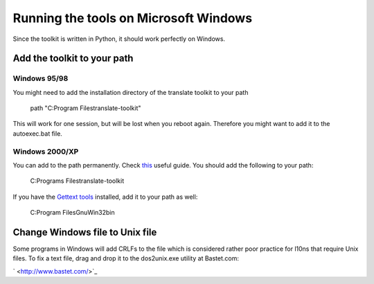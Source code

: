 
.. _pages/toolkit/running_the_tools_on_microsoft_windows#running_the_tools_on_microsoft_windows:

Running the tools on Microsoft Windows
**************************************

Since the toolkit is written in Python, it should work perfectly on Windows.

.. _pages/toolkit/running_the_tools_on_microsoft_windows#add_the_toolkit_to_your_path:

Add the toolkit to your path
=============================

.. _pages/toolkit/running_the_tools_on_microsoft_windows#windows_95/98:

Windows 95/98
-------------

You might need to add the installation directory of the translate toolkit to your path

  path "C:\Program Files\translate-toolkit\"

This will work for one session, but will be lost when you reboot again. Therefore you might want to add it to the autoexec.bat file.

.. _pages/toolkit/running_the_tools_on_microsoft_windows#windows_2000/xp:

Windows 2000/XP
---------------

You can add to the path permanently.  Check `this <http://www.computerhope.com/issues/ch000549.htm>`_ useful guide.  You should add the following to your path:

  C:\Programs Files\translate-toolkit\

If you have the `Gettext tools <http://gnuwin32.sourceforge.net/packages/gettext.htm>`_ installed, add it to your path as well:

  C:\Program Files\GnuWin32\bin\

.. _pages/toolkit/running_the_tools_on_microsoft_windows#change_windows_file_to_unix_file:

Change Windows file to Unix file
=================================

Some programs in Windows will add CRLFs to the file which is considered rather poor practice for l10ns that require Unix files.  To fix a text file, drag and drop it to the dos2unix.exe utility at Bastet.com:

` <http://www.bastet.com/>`_

